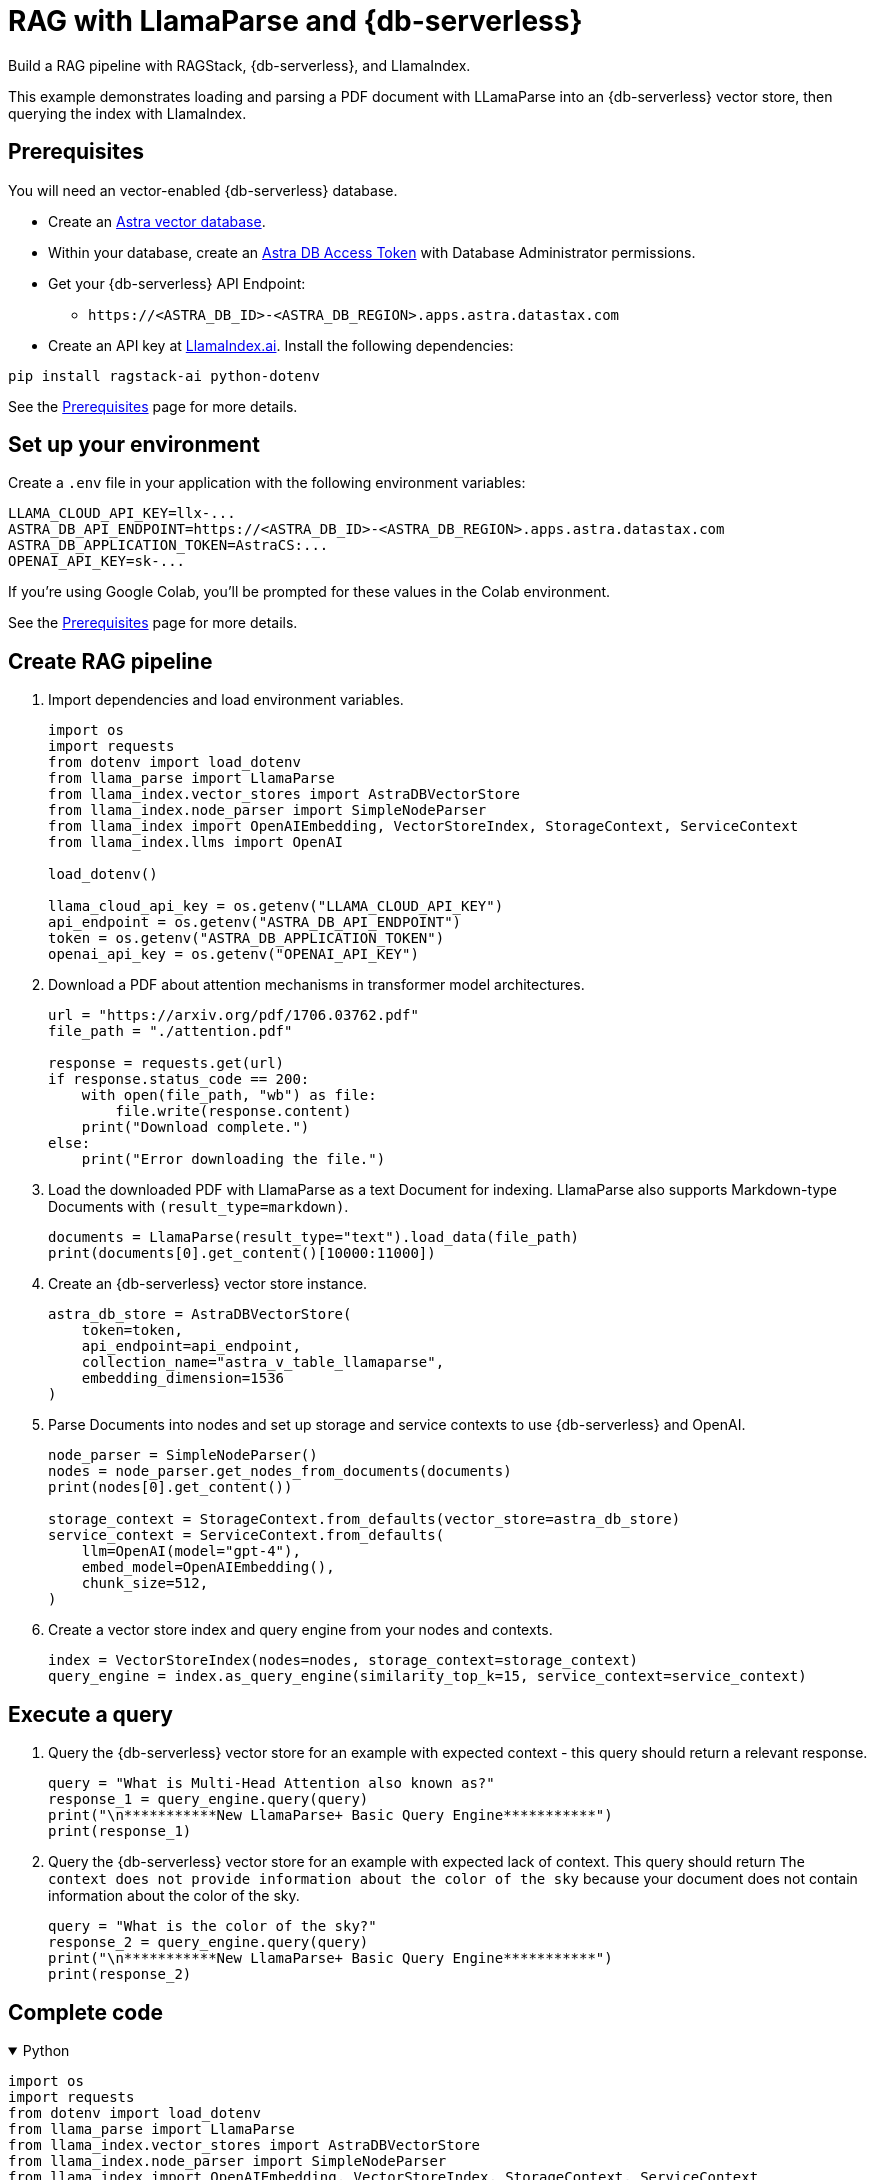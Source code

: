 = RAG with LlamaParse and {db-serverless}
:navtitle: RAG with LlamaParse and {db-serverless}
:page-layout: tutorial
:page-icon-role: bg-[var(--ds-neutral-900)]
:page-toclevels: 1
:keywords: Machine Learning Frameworks, Embedding Services, Data Warehouses, SDK
:description: By integrating LlamaIndex with Astra, you can use the linguistic processing capabilities of LlamaIndex with Astra DB.
:page-colab-link: https://colab.research.google.com/github/datastax/ragstack-ai/blob/main/examples/notebooks/llama-parse-astra.ipynb
:page-time-commitment: 15 min

Build a RAG pipeline with RAGStack, {db-serverless}, and LlamaIndex.

This example demonstrates loading and parsing a PDF document with LLamaParse into an {db-serverless} vector store, then querying the index with LlamaIndex.

== Prerequisites

You will need an vector-enabled {db-serverless} database.

* Create an https://docs.datastax.com/en/astra-serverless/docs/getting-started/create-db-choices.html[Astra
vector database].
* Within your database, create an https://docs.datastax.com/en/astra-serverless/docs/manage/org/manage-tokens.html[Astra
DB Access Token] with Database Administrator permissions.
* Get your {db-serverless} API Endpoint:
** `+https://<ASTRA_DB_ID>-<ASTRA_DB_REGION>.apps.astra.datastax.com+`
* Create an API key at https://cloud.llamaindex.ai/[LlamaIndex.ai].
Install the following dependencies:
[source,python]
----
pip install ragstack-ai python-dotenv
----
See the https://docs.datastax.com/en/ragstack/docs/prerequisites.html[Prerequisites] page for more details.

== Set up your environment

Create a `.env` file in your application with the following environment variables:
[source,bash]
----
LLAMA_CLOUD_API_KEY=llx-...
ASTRA_DB_API_ENDPOINT=https://<ASTRA_DB_ID>-<ASTRA_DB_REGION>.apps.astra.datastax.com
ASTRA_DB_APPLICATION_TOKEN=AstraCS:...
OPENAI_API_KEY=sk-...
----

If you're using Google Colab, you'll be prompted for these values in the Colab environment.

See the https://docs.datastax.com/en/ragstack/docs/prerequisites.html[Prerequisites] page for more details.

== Create RAG pipeline

. Import dependencies and load environment variables.
+
[source,python]
----
import os
import requests
from dotenv import load_dotenv
from llama_parse import LlamaParse
from llama_index.vector_stores import AstraDBVectorStore
from llama_index.node_parser import SimpleNodeParser
from llama_index import OpenAIEmbedding, VectorStoreIndex, StorageContext, ServiceContext
from llama_index.llms import OpenAI

load_dotenv()

llama_cloud_api_key = os.getenv("LLAMA_CLOUD_API_KEY")
api_endpoint = os.getenv("ASTRA_DB_API_ENDPOINT")
token = os.getenv("ASTRA_DB_APPLICATION_TOKEN")
openai_api_key = os.getenv("OPENAI_API_KEY")
----
+
. Download a PDF about attention mechanisms in transformer model architectures.
+
[source,python]
----
url = "https://arxiv.org/pdf/1706.03762.pdf"
file_path = "./attention.pdf"

response = requests.get(url)
if response.status_code == 200:
    with open(file_path, "wb") as file:
        file.write(response.content)
    print("Download complete.")
else:
    print("Error downloading the file.")
----
+
. Load the downloaded PDF with LlamaParse as a text Document for indexing.
LlamaParse also supports Markdown-type Documents with `(result_type=markdown)`.
+
[source,python]
----
documents = LlamaParse(result_type="text").load_data(file_path)
print(documents[0].get_content()[10000:11000])
----
+
. Create an {db-serverless} vector store instance.
+
[source,python]
----
astra_db_store = AstraDBVectorStore(
    token=token,
    api_endpoint=api_endpoint,
    collection_name="astra_v_table_llamaparse",
    embedding_dimension=1536
)
----
+
. Parse Documents into nodes and set up storage and service contexts to use {db-serverless} and OpenAI.
+
[source,python]
----
node_parser = SimpleNodeParser()
nodes = node_parser.get_nodes_from_documents(documents)
print(nodes[0].get_content())

storage_context = StorageContext.from_defaults(vector_store=astra_db_store)
service_context = ServiceContext.from_defaults(
    llm=OpenAI(model="gpt-4"),
    embed_model=OpenAIEmbedding(),
    chunk_size=512,
)
----
+
. Create a vector store index and query engine from your nodes and contexts.
+
[source,python]
----
index = VectorStoreIndex(nodes=nodes, storage_context=storage_context)
query_engine = index.as_query_engine(similarity_top_k=15, service_context=service_context)
----

== Execute a query

. Query the {db-serverless} vector store for an example with expected context - this query should return a relevant response.
+
[source,python]
----
query = "What is Multi-Head Attention also known as?"
response_1 = query_engine.query(query)
print("\n***********New LlamaParse+ Basic Query Engine***********")
print(response_1)
----
+
. Query the {db-serverless} vector store for an example with expected lack of context.
This query should return `The context does not provide information about the color of the sky` because your document does not contain information about the color of the sky.
+
[source,python]
----
query = "What is the color of the sky?"
response_2 = query_engine.query(query)
print("\n***********New LlamaParse+ Basic Query Engine***********")
print(response_2)
----

== Complete code

.Python
[%collapsible%open]
====
[source,python]
----
import os
import requests
from dotenv import load_dotenv
from llama_parse import LlamaParse
from llama_index.vector_stores import AstraDBVectorStore
from llama_index.node_parser import SimpleNodeParser
from llama_index import OpenAIEmbedding, VectorStoreIndex, StorageContext, ServiceContext
from llama_index.llms import OpenAI

# Load environment variables
load_dotenv()

# Get all required API keys and parameters
llama_cloud_api_key = os.getenv("LLAMA_CLOUD_API_KEY")
api_endpoint = os.getenv("ASTRA_DB_API_ENDPOINT")
token = os.getenv("ASTRA_DB_APPLICATION_TOKEN")
openai_api_key = os.getenv("OPENAI_API_KEY")

# Download a PDF for indexing
url = "https://arxiv.org/pdf/1706.03762.pdf"
file_path = "./attention.pdf"

response = requests.get(url)
if response.status_code == 200:
    with open(file_path, "wb") as file:
        file.write(response.content)
    print("Download complete.")
else:
    print("Error downloading the file.")

# Load and parse the document
documents = LlamaParse(result_type="text").load_data(file_path)

# Output a snippet from the parsed document for verification
print(documents[0].get_content()[10000:11000])

# Setup for storing in AstraDB
astra_db_store = AstraDBVectorStore(
    token=token,
    api_endpoint=api_endpoint,
    collection_name="astra_v_table_llamaparse",
    embedding_dimension=1536
)

# Parse nodes from documents and output a snippet for verification
node_parser = SimpleNodeParser()
nodes = node_parser.get_nodes_from_documents(documents)
print(nodes[0].get_content())

# Setup storage and service contexts
storage_context = StorageContext.from_defaults(vector_store=astra_db_store)
service_context = ServiceContext.from_defaults(
    llm=OpenAI(model="gpt-4"),
    embed_model=OpenAIEmbedding(),
    chunk_size=512,
)

# Indexing and query engine setup
index = VectorStoreIndex(nodes=nodes, storage_context=storage_context)
query_engine = index.as_query_engine(similarity_top_k=15, service_context=service_context)

# Execute a query
query = "What is Multi-Head Attention also known as?"
response_1 = query_engine.query(query)
print("\n***********New LlamaParse+ Basic Query Engine***********")
print(response_1)

# Query for an example with expected lack of context
query = "What is the color of the sky?"
response_2 = query_engine.query(query)
print("\n***********New LlamaParse+ Basic Query Engine***********")
print(response_2)
----
====

